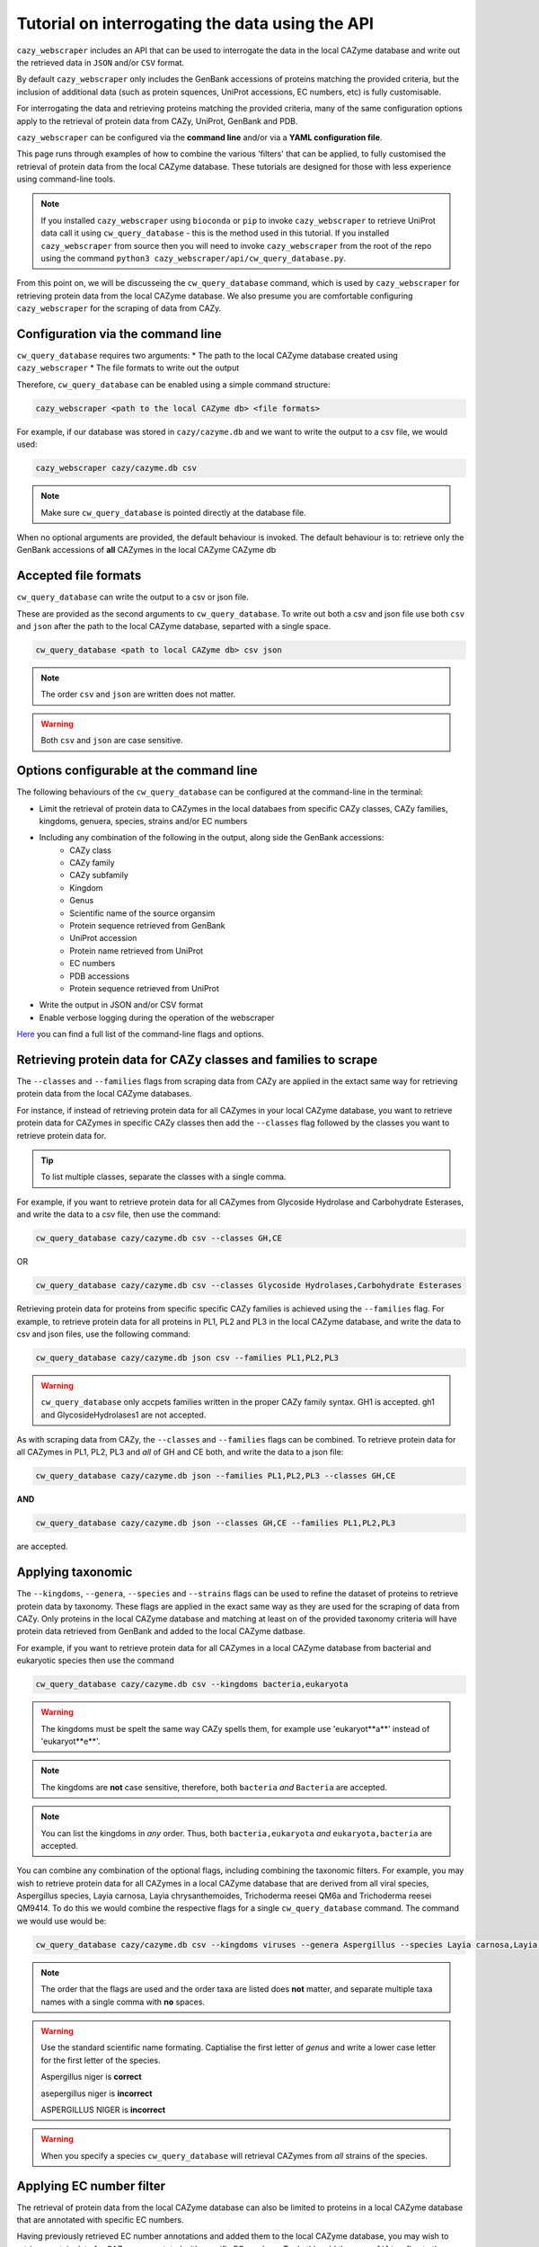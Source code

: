 ================================================
Tutorial on interrogating the data using the API
================================================

``cazy_webscraper`` includes an API that can be used to interrogate the data in the local CAZyme database and write out the retrieved data 
in ``JSON`` and/or ``CSV`` format.

By default ``cazy_webscraper`` only includes the GenBank accessions of proteins matching the provided 
criteria, but the inclusion of additional data (such as protein squences, UniProt accessions, EC numbers, etc) 
is fully customisable. 

For interrogating the data and retrieving proteins matching the provided criteria, many of the same configuration options 
apply to the retrieval of protein data from CAZy, UniProt, GenBank and PDB.

``cazy_webscraper`` can be configured via the **command line** and/or via a **YAML configuration file**.

This page runs through examples of how to combine the various 'filters' that can be applied, to fully customised 
the retrieval of protein data from the local CAZyme database. These tutorials are designed for those with less experience using command-line tools.

.. NOTE::
  If you installed ``cazy_webscraper`` using ``bioconda`` or ``pip`` to invoke ``cazy_webscraper`` to retrieve UniProt data call it using ``cw_query_database`` - this is the method used in this tutorial.  
  If you installed ``cazy_webscraper`` from source then you will need to invoke ``cazy_webscraper`` from the root of the repo using the command ``python3 cazy_webscraper/api/cw_query_database.py``.

From this point on, we will be discusseing the ``cw_query_database`` command, which is used by ``cazy_webscraper`` for 
retrieving protein data from the local CAZyme database. We also presume you are comfortable configuring ``cazy_webscraper`` for the 
scraping of data from CAZy.


----------------------------------
Configuration via the command line
----------------------------------

``cw_query_database`` requires two arguments:
* The path to the local CAZyme database created using ``cazy_webscraper``
* The file formats to write out the output

Therefore, ``cw_query_database`` can be enabled using a simple command structure:

.. code-block:: bash

  cazy_webscraper <path to the local CAZyme db> <file formats>


For example, if our database was stored in ``cazy/cazyme.db`` and we want to write the output to a csv file, we would used:

.. code-block:: bash
   
  cazy_webscraper cazy/cazyme.db csv

.. NOTE::
   Make sure ``cw_query_database`` is pointed directly at the database file.

When no optional arguments are provided, the default behaviour is invoked. The default behaviour is to: 
retrieve only the GenBank accessions of **all** CAZymes in the local CAZyme CAZyme db


---------------------
Accepted file formats
---------------------

``cw_query_database`` can write the output to a csv or json file.

These are provided as the second arguments to ``cw_query_database``. To write out both a csv and json 
file use both ``csv`` and ``json`` after the path to the local CAZyme database, separted with a single space.

.. code-block:: bash

    cw_query_database <path to local CAZyme db> csv json

.. NOTE::
    The order ``csv`` and ``json`` are written does not matter.

.. WARNING::
    Both ``csv`` and ``json`` are case sensitive.


-----------------------------------------
Options configurable at the command line 
-----------------------------------------

The following behaviours of the ``cw_query_database`` can be configured at the command-line in the terminal:  

* Limit the retrieval of protein data to CAZymes in the local databaes from specific CAZy classes, CAZy families, kingdoms, genuera, species, strains and/or EC numbers
* Including any combination of the following in the output, along side the GenBank accessions:
    * CAZy class
    * CAZy family
    * CAZy subfamily
    * Kingdom
    * Genus
    * Scientific name of the source organsim
    * Protein sequence retrieved from GenBank
    * UniProt accession
    * Protein name retrieved from UniProt
    * EC numbers
    * PDB accessions
    * Protein sequence retrieved from UniProt
* Write the output in JSON and/or CSV format
* Enable verbose logging during the operation of the webscraper

`Here <https://cazy-webscraper.readthedocs.io/en/latest/api.html>`_ you can find a full list of the command-line flags and options.


--------------------------------------------------------------------
Retrieving protein data for CAZy classes and families to scrape
--------------------------------------------------------------------

The ``--classes`` and ``--families`` flags from scraping data from CAZy are applied in the extact same way 
for retrieving protein data from the local CAZyme databases.

For instance, if instead of retrieving protein data for all CAZymes in your local CAZyme database, you want to 
retrieve protein data for CAZymes in specific CAZy classes then add the 
``--classes`` flag followed by the classes you want to retrieve protein data for.

.. TIP::
   To list multiple classes, separate the classes with a single comma. 

For example, if you want to retrieve protein data for all CAZymes from Glycoside Hydrolase and Carbohydrate Esterases, and write the data to a csv file, then use the command:

.. code-block:: bash

   cw_query_database cazy/cazyme.db csv --classes GH,CE

OR

.. code-block:: bash

   cw_query_database cazy/cazyme.db csv --classes Glycoside Hydrolases,Carbohydrate Esterases

Retrieving protein data for proteins from specific specific CAZy families is achieved using the ``--families`` flag. For 
example, to retrieve protein data for all proteins in PL1, PL2 and PL3 in the local CAZyme database, and write the 
data to csv and json files, use the following command:

.. code-block:: bash

   cw_query_database cazy/cazyme.db json csv --families PL1,PL2,PL3

.. WARNING::
   ``cw_query_database`` only accpets families written in the proper CAZy family syntax.
   GH1 is accepted.
   gh1 and GlycosideHydrolases1 are not accepted.

As with scraping data from CAZy, the ``--classes`` and ``--families`` flags can be combined. To retrieve 
protein data for all CAZymes in PL1, PL2, PL3 and *all* of GH and CE both, and write the data to a json file:

.. code-block:: bash

   cw_query_database cazy/cazyme.db json --families PL1,PL2,PL3 --classes GH,CE

**AND**

.. code-block:: bash

   cw_query_database cazy/cazyme.db json --classes GH,CE --families PL1,PL2,PL3

are accepted.


------------------
Applying taxonomic
------------------

The ``--kingdoms``, ``--genera``, ``--species`` and ``--strains`` flags can be used to refine the dataset 
of proteins to retrieve protein data by taxonomy. These flags are applied in the exact same way as they 
are used for the scraping of data from CAZy. Only proteins in the local CAZyme database and matching at least on of the provided taxonomy 
criteria will have protein data retrieved from GenBank and added to the local CAZyme datbase.

For example, if you want to retrieve protein data for all CAZymes in a local CAZyme database from bacterial and eukaryotic species then use the command 

.. code-block:: bash

   cw_query_database cazy/cazyme.db csv --kingdoms bacteria,eukaryota

.. warning::
   The kingdoms must be spelt the same way CAZy spells them, for example use 'eukaryot**a**' instead of 'eukaryot**e**'.
   
.. NOTE:: 
   The kingdoms are **not** case sensitive, therefore, both ``bacteria`` *and* ``Bacteria`` are accepted. 

.. NOTE::
   You can list the kingdoms in *any* order. Thus, both ``bacteria,eukaryota`` *and* ``eukaryota,bacteria`` are accepted.

You can combine any combination of the optional flags, including combining the taxonomic filters. For example,
you may wish to retrieve protein data for all CAZymes in a local CAZyme database that are derived from all viral species, Aspergillus species, Layia carnosa, Layia chrysanthemoides, Trichoderma reesei QM6a and 
Trichoderma reesei QM9414. To do this we would combine the respective flags for a single ``cw_query_database`` command. The command 
we would use would be:

.. code-block:: bash

   cw_query_database cazy/cazyme.db csv --kingdoms viruses --genera Aspergillus --species Layia carnosa,Layia chrysanthemoides --strains Trichoderma reesei QM6a,Trichoderma reesei QM9414

.. note::
   The order that the flags are used and the order taxa  are listed does **not** matter, and separate multiple taxa names with a single comma 
   with **no** spaces.

.. warning::
   Use the standard scientific name formating. Captialise the first letter of *genus* and write a lower 
   case letter for the first letter of the species.

   Aspergillus niger is **correct**

   asepergillus niger is **incorrect**

   ASPERGILLUS NIGER is **incorrect**

.. warning::
   When you specify a species ``cw_query_database`` will retrieval CAZymes from *all* strains of the species.


-------------------------
Applying EC number filter
-------------------------

The retrieval of protein data from the local CAZyme database can also be limited to proteins in a local CAZyme database that are
annotated with specific EC numbers.

Having previously retrieved EC number annotations and added them to the local CAZyme database, you  may 
wish to retrieve protein data for CAZymes annotated with specific EC numbers. To do this add the 
``--ec_filter`` flag to the command, follwed by a list of EC numbers.

.. code-block:: bash
   
   cw_query_database cazy/cazyme.db csv --ec_filter "EC1.2.3.4,EC2.3.4.5"


.. NOTE::
    Provide complete EC numbers. 
    Both dashes ('-') and asterixes ('*') are accepted for missing digits in EC numbers.

    EC1.2.3.- and EC1.2.3.* are accepted.
    EC1.2.3. and EC 1.2.3 are **not** accepted.

.. NOTE::
   The 'EC' prefix is not necessary.
   EC1.2.3.4 and 1.2.3.4 are accepted.

.. WARNING::
    If using dashes to represent missing digits in EC numbers, it is recommended to bookend the entire 
    EC number list in single or double quotation marks. Some terminals may misinterpret EC1.2.-.- as trying to invoke the options '.'

.. NOTE::
    ``cazy_webscraper`` will retrieve the specified UniProt data for all proteins in the local CAZyme 
    database that are annotated with **at least one** of the given EC numbers. Therefore, if multiple 
    EC numbers are given this **does not mean** only CAZymes will all provided EC numbers will have data retrieved
    from UniProt for them.

``--ec_filter`` is based upon EC number annotations stored within the local CAZyme database. For 
example, if protein A is annotated with the EC1.2.3.4, but this annotation is not stored in the 
local CAZyme database, using ``--ec_filter EC1.2.3.4`` will **not** cause ``cazy_webscraper`` to retrieve
data for protein A. This is because ``cazy_webscraper`` does not know protein A is annotated with 
EC1.2.3.4, because this annotation is not within its database.

.. WARNING::
    If ``--ec_filter`` is used along side ``--ec``, ``cazy_webscraper`` will retrieve **all** EC number 
    annotations from UniProt for all proteins in the local CAZyme database that are associated with 
    at least one of the EC numbers provided via ``--ec_filter`` within the CAZyme database.


---------------------
Combining all filters
---------------------

The ``--classes``, ``--families``, ``--ec_filter``, ``--kingdoms``, ``--genera``, ``--species`` and ``--strains`` flags can 
be used in any combination to define a specific subset of proteins in the local CAZyme database for whom
protein data from GenBank will be retrieved.

Below we run through 3 example commands of combining these flags, writing the output to a csv file, and the resulting behaviour.

**Example 1:**
To retrieve protein data for all CAZymes in GH, GT, CE1, CE5 and CE8, and which are derived from baceterial species we use the command:

.. code-block:: bash

   cw_query_database cazy/cazyme.db csv --classes GH,CE --families CE1,CE5,CE8 --kingdoms bacteria


**Example 2:**
To protein data for all CAZymes in GH and which are derived from *Aspegillus* and *Trichoderma* species we use the command:

.. code-block:: bash

   cw_query_database cazy/cazyme.db csv -classes GH --genera Aspegillus,Trichoderma


**Example 3:**
To retrieve protein data for all CAZymes in GH,CE and CBM which are derived from baceterial species and are annotated with at least one of 
EC3.2.1.23, EC3.2.1.37 and EC3.2.1.85, we use the command:

.. code-block:: bash

   cw_query_database cazy/cazyme.db csv --ec --sequences --classes GH,CE,CBM --kingdoms bacteria --ec_filter "3.2.1.23,3.2.1.37,3.2.1.85"


----------------------
Customising the output
----------------------

By defauly ``cw_query_database`` only includes the GenBank accessions of the CAZymes matching the provided 
criteria in the final output. Any combination of the following can also be included in the output:
* CAZy class
* CAZy family
* CAZy subfamily
* Kingdom
* Genus
* Scientific name of the source organsim
* Protein sequence retrieved from GenBank
* UniProt accession
* Protein name retrieved from UniProt
* EC numbers
* PDB accessions
* Protein sequence retrieved from UniProt

To include additional data in the output use the ``--include`` flag followed by any combination (and any order) of the following options:
``--include`` - List additional data to include in the output. Multiple fields can be named, separating each with a single space (' '). The accepted fields are:
* 'class' - Include the CAZy class annotations
* 'family' - Include the CAZy family annotations
* 'subfamily' - Include the subfamily class annotations
* 'kingdom' - Include the taxonomic kingdom of the source organism
* 'genus' - Include the genus of the source organism
* 'organism' - Include the scientific name of the source organism
* 'uniprot_acc' - Include the UniProt accession
* 'uniprot_name' - Include the protein name retrieved from UniProt
* 'ec' - Include the EC number annotations
* 'pdb' - Include the PDB accessions
* 'genbank_seq' - Include the GenBank protein sequence
* 'uniprot_seq' - Include the Uniprot protein sequence

.. NOTE::
   The quotation marks around the terms do not need to be included.

.. NOTE::
   No matter what additional data is included in the output, the data will be presented in the same 
   order as presented above. For example, 'Kingdom' will always come before all fields listed below it. 
   Changing the order the fields are listed in the command will not change the order data is presented in the 
   output. For example, using ``--include kingdom genus organism`` and ``--include organism genus kingdom`` will 
   both result in the respective columns being placed in the order of: 'Kingdom', 'Genus', 'Organism'

To list multiple fields to include in the final output, separate each field with a singel space (' ').

**Example 1:**
To retrieve protein data for all CAZymes in GH, GT, CE1, CE5 and CE8, and which are derived from baceterial species, and include the CAZy family annotations and 
scientific names of the source organisms we use the command:

.. code-block:: bash

   cw_query_database cazy/cazyme.db csv --classes GH,CE --families CE1,CE5,CE8 --kingdoms bacteria --include family organism


**Example 2:**
To protein data for all CAZymes in GH and which are derived from *Aspegillus* and *Trichoderma* species, and include the CAZy class, EC number and PDB accessions 
in the output we use the command:

.. code-block:: bash

   cw_query_database cazy/cazyme.db csv --include class ec pdb --classes GH --genera Aspegillus,Trichoderma


**Example 3:**
To retrieve protein data for all CAZymes in GH,CE and CBM which are derived from baceterial species and are annotated with at least one of 
EC3.2.1.23, EC3.2.1.37 and EC3.2.1.85, and include the EC number annotations, CAZy family and CAZy subfamily annotations we use the command:

.. code-block:: bash

   cw_query_database cazy/cazyme.db csv \
      --ec --sequences \
      --classes GH,CE,CBM \
      --kingdoms bacteria \
      --ec_filter "3.2.1.23,3.2.1.37,3.2.1.85" \
      --include family subfamily ec
